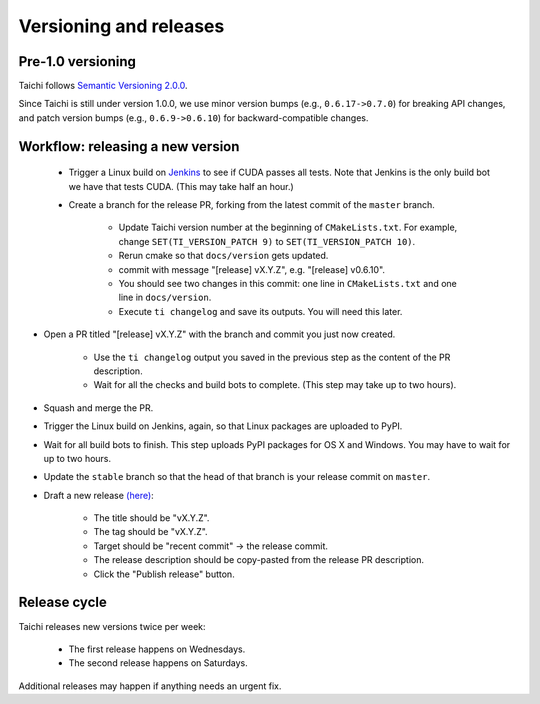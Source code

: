 Versioning and releases
=======================

Pre-1.0 versioning
------------------

Taichi follows `Semantic Versioning 2.0.0 <https://semver.org/>`_.

Since Taichi is still under version 1.0.0,
we use minor version bumps (e.g., ``0.6.17->0.7.0``) for breaking API changes,
and patch version bumps (e.g., ``0.6.9->0.6.10``) for backward-compatible changes.

Workflow: releasing a new version
---------------------------------

 - Trigger a Linux build on `Jenkins <http://f11.csail.mit.edu:8080/job/taichi/>`_ to see if CUDA passes all tests.
   Note that Jenkins is the only build bot we have that tests CUDA. (This may take half an hour.)
 - Create a branch for the release PR, forking from the latest commit of the ``master`` branch.

    * Update Taichi version number at the beginning of ``CMakeLists.txt``. For example, change ``SET(TI_VERSION_PATCH 9)`` to ``SET(TI_VERSION_PATCH 10)``.
    * Rerun cmake so that ``docs/version`` gets updated.
    * commit with message "[release] vX.Y.Z", e.g. "[release] v0.6.10".
    * You should see two changes in this commit: one line in ``CMakeLists.txt`` and one line in ``docs/version``.
    * Execute ``ti changelog`` and save its outputs. You will need this later.

- Open a PR titled "[release] vX.Y.Z" with the branch and commit you just now created.

    * Use the ``ti changelog`` output you saved in the previous step as the content of the PR description.
    * Wait for all the checks and build bots to complete. (This step may take up to two hours).

- Squash and merge the PR.
- Trigger the Linux build on Jenkins, again, so that Linux packages are uploaded to PyPI.
- Wait for all build bots to finish. This step uploads PyPI packages for OS X and Windows. You may have to wait for up to two hours.
- Update the ``stable`` branch so that the head of that branch is your release commit on ``master``.

- Draft a new release `(here) <https://github.com/taichi-dev/taichi/releases>`_:

    * The title should be "vX.Y.Z".
    * The tag should be "vX.Y.Z".
    * Target should be "recent commit" -> the release commit.
    * The release description should be copy-pasted from the release PR description.
    * Click the "Publish release" button.

Release cycle
-------------

Taichi releases new versions twice per week:

 - The first release happens on Wednesdays.
 - The second release happens on Saturdays.

Additional releases may happen if anything needs an urgent fix.
